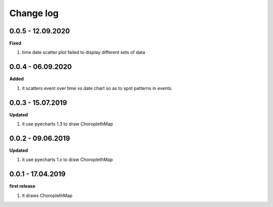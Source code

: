 Change log
================================================================================

0.0.5 - 12.09.2020
--------------------------------------------------------------------------------

**Fixed**

#. time date scatter plot failed to display different sets of data

0.0.4 - 06.09.2020
--------------------------------------------------------------------------------

**Added**

#. it scatters event over time vs date chart so as to spot patterns in events.

0.0.3 - 15.07.2019
--------------------------------------------------------------------------------

**Updated**

#. it use pyecharts 1.3 to draw ChoroplethMap

0.0.2 - 09.06.2019
--------------------------------------------------------------------------------

**Updated**

#. it use pyecharts 1.x to draw ChoroplethMap

0.0.1 - 17.04.2019
--------------------------------------------------------------------------------

**first release**

#. it draws ChoroplethMap
